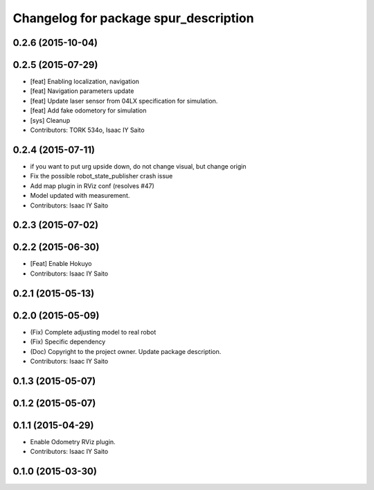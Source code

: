 ^^^^^^^^^^^^^^^^^^^^^^^^^^^^^^^^^^^^^^
Changelog for package spur_description
^^^^^^^^^^^^^^^^^^^^^^^^^^^^^^^^^^^^^^

0.2.6 (2015-10-04)
------------------

0.2.5 (2015-07-29)
------------------
* [feat] Enabling localization, navigation
* [feat] Navigation parameters update
* [feat] Update laser sensor from 04LX specification for simulation. 
* [feat] Add fake odometory for simulation
* [sys] Cleanup
* Contributors: TORK 534o, Isaac IY Saito

0.2.4 (2015-07-11)
------------------
* if you want to put urg upside down, do not change visual, but change origin
* Fix the possible robot_state_publisher crash issue
* Add map plugin in RViz conf (resolves #47)
* Model updated with measurement.
* Contributors: Isaac IY Saito

0.2.3 (2015-07-02)
------------------

0.2.2 (2015-06-30)
------------------
* [Feat] Enable Hokuyo
* Contributors: Isaac IY Saito

0.2.1 (2015-05-13)
------------------

0.2.0 (2015-05-09)
------------------
* (Fix) Complete adjusting model to real robot
* (Fix) Specific dependency
* (Doc) Copyright to the project owner. Update package description.
* Contributors: Isaac IY Saito

0.1.3 (2015-05-07)
------------------

0.1.2 (2015-05-07)
------------------

0.1.1 (2015-04-29)
------------------
* Enable Odometry RViz plugin.
* Contributors: Isaac IY Saito

0.1.0 (2015-03-30)
------------------
